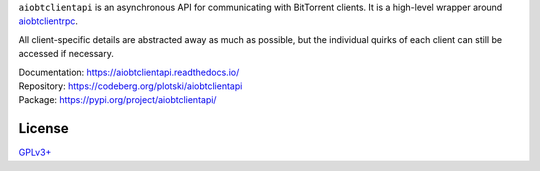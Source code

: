 ``aiobtclientapi`` is an asynchronous API for communicating with BitTorrent
clients. It is a high-level wrapper around `aiobtclientrpc`_.

.. _aiobtclientrpc: https://codeberg.org/plotski/aiobtclientrpc

All client-specific details are abstracted away as much as possible, but the
individual quirks of each client can still be accessed if necessary.

| Documentation: https://aiobtclientapi.readthedocs.io/
| Repository: https://codeberg.org/plotski/aiobtclientapi
| Package: https://pypi.org/project/aiobtclientapi/

License
-------

`GPLv3+ <https://www.gnu.org/licenses/gpl-3.0.en.html>`_
